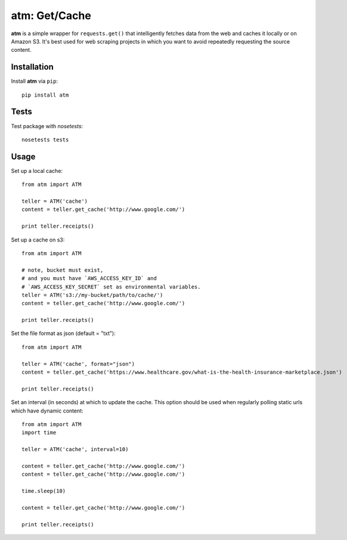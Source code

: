 .. particle documentation master file, created by
   sphinx-quickstart on Wed Dec 25 21:19:20 2013.
   You can adapt this file completely to your liking, but it should at least
   contain the root `toctree` directive.

**atm**: Get/Cache
========


**atm** is a simple wrapper for ``requests.get()`` that intelligently fetches data from the web and caches it locally or on Amazon S3. It's best used for web scraping projects in which you want to avoid repeatedly requesting the source content.

Installation
----------

Install **atm** via ``pip``::

  pip install atm

Tests
-------
Test package with `nosetests`::

  nosetests tests

Usage
-------
Set up a local cache::

  from atm import ATM

  teller = ATM('cache')
  content = teller.get_cache('http://www.google.com/')

  print teller.receipts()

Set up a cache on s3::

  from atm import ATM

  # note, bucket must exist, 
  # and you must have `AWS_ACCESS_KEY_ID` and 
  # `AWS_ACCESS_KEY_SECRET` set as environmental variables.
  teller = ATM('s3://my-bucket/path/to/cache/')
  content = teller.get_cache('http://www.google.com/')

  print teller.receipts()

Set the file format as json (default = "txt")::

  from atm import ATM

  teller = ATM('cache', format="json")
  content = teller.get_cache('https://www.healthcare.gov/what-is-the-health-insurance-marketplace.json')

  print teller.receipts()

Set an interval (in seconds) at which to update the cache.  This option should be used when regularly polling static urls which have dynamic content::

  from atm import ATM
  import time

  teller = ATM('cache', interval=10)

  content = teller.get_cache('http://www.google.com/')
  content = teller.get_cache('http://www.google.com/')

  time.sleep(10)

  content = teller.get_cache('http://www.google.com/')

  print teller.receipts()
